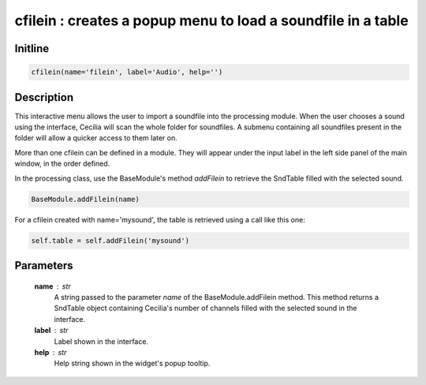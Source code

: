 cfilein : creates a popup menu to load a soundfile in a table
=============================================================

Initline
---------

.. code::
    
    cfilein(name='filein', label='Audio', help='')
    
Description
------------

This interactive menu allows the user to import a soundfile into the 
processing module. When the user chooses a sound using the interface,
Cecilia will scan the whole folder for soundfiles. A submenu containing 
all soundfiles present in the folder will allow a quicker access to them 
later on.

More than one cfilein can be defined in a module. They will appear under 
the input label in the left side panel of the main window, in the order 
defined. 

In the processing class, use the BaseModule's method `addFilein` to 
retrieve the SndTable filled with the selected sound.


.. code::

        BaseModule.addFilein(name)

For a cfilein created with name='mysound', the table is retrieved 
using a call like this one:


.. code::

        self.table = self.addFilein('mysound')

Parameters
-----------

    **name** : str
        A string passed to the parameter `name` of the BaseModule.addFilein
        method. This method returns a SndTable object containing Cecilia's
        number of channels filled with the selected sound in the interface.
    **label** : str
        Label shown in the interface.
    **help** : str
        Help string shown in the widget's popup tooltip.

    